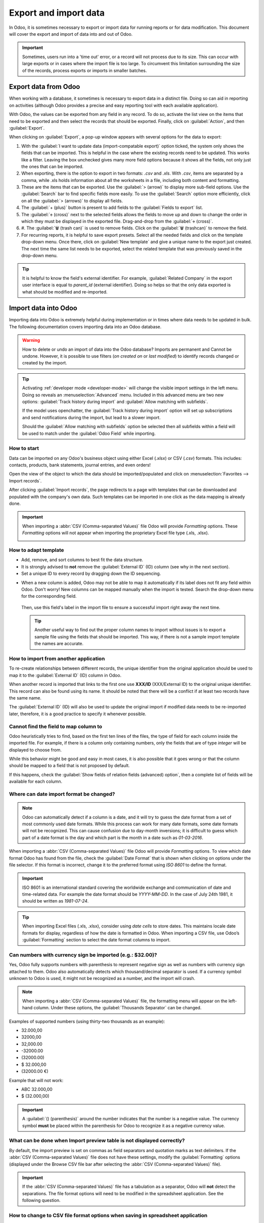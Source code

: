 ======================
Export and import data
======================

In Odoo, it is sometimes necessary to export or import data for running reports or for data
modification. This document will cover the export and import of data into and out of Odoo.

.. important::
   Sometimes, users run into a 'time out' error, or a record will not process due to its size. This
   can occur with large exports or in cases where the import file is too large. To circumvent this
   limitation surrounding the size of the records, process exports or imports in smaller batches.

.. _export-data:

Export data from Odoo
=====================

When working with a database, it sometimes is necessary to export data in a distinct file. Doing so
can aid in reporting on activities (although Odoo provides a precise and easy reporting tool with
each available application).

With Odoo, the values can be exported from any field in any record. To do so, activate the list view
on the items that need to be exported and then select the records that should be exported. Finally,
click on :guilabel:`Action`, and then :guilabel:`Export`.

.. image:: export_import_data/list-view-export.png
   :align: center
   :alt: View of the different things to enable/click to export data.

When clicking on :guilabel:`Export`, a pop-up window appears with several options for the data to
export:

.. image:: export_import_data/export-data-overview.png
   :align: center
   :alt: Overview of options to consider when exporting data in Odoo..

#. With the :guilabel:`I want to update data (import-compatable export)` option ticked, the system
   only shows the fields that can be imported. This is helpful in the case where the existing
   records need to be updated. This works like a filter. Leaving the box unchecked gives many more
   field options because it shows all the fields, not only just the ones that can be imported.
#. When exporting, there is the option to export in two formats: `.csv` and `.xls`. With `.csv`,
   items are separated by a comma, while .xls holds information about all the worksheets in a file,
   including both content and formatting.
#. These are the items that can be exported. Use the :guilabel:`> (arrow)` to display more sub-field
   options. Use the :guilabel:`Search` bar to find specific fields more easily. To use the
   :guilabel:`Search` option more efficiently, click on all the :guilabel:`> (arrows)` to display
   all fields.
#. The :guilabel:`+ (plus)` button is present to add fields to the :guilabel:`Fields to export`
   list.
#. The :guilabel:`🕂 (cross)` next to the selected fields allows the fields to move up and down to
   change the order in which they must be displayed in the exported file. Drag-and-drop from the
   :guilabel:`🕂 (cross)`.
#. #. The :guilabel:`🗑️ (trash can)` is used to remove fields. Click on the :guilabel:`🗑️
   (trashcan)` to remove the field.
#. For recurring reports, it is helpful to save export presets. Select all the needed fields and
   click on the template drop-down menu. Once there, click on :guilabel:`New template` and give a
   unique name to the export just created. The next time the same list needs to be exported, select
   the related template that was previously saved in the drop-down menu.

.. tip::
   It is helpful to know the field's external identifier. For example, :guilabel:`Related Company`
   in the export user interface is equal to *parent_id* (external identifier). Doing so helps so
   that the only data exported is what should be modified and re-imported.

.. _import-data:

Import data into Odoo
=====================

Importing data into Odoo is extremely helpful during implementation or in times where data needs to
be updated in bulk. The following documentation covers importing data into an Odoo database.

.. warning::
   How to delete or undo an import of data into the Odoo database? Imports are permanent and Cannot
   be undone. However, it is possible to use filters (`on created on` or `last modified`) to
   identify records changed or created by the import.

.. tip::
   Activating :ref:`developer mode <developer-mode>` will change the visible import settings in the
   left menu. Doing so reveals an :menuselection:`Advanced` menu. Included in this advanced menu are
   two new options: :guilabel:`Track history during import` and :guilabel:`Allow matching with
   subfields`.

   .. image:: export_import_data/advanced-import.png
      :align: center
      :alt: Advanced import options when developer mode is activated.

   If the model uses openchatter, the :guilabel:`Track history during import` option will set up
   subscriptions and send notifications during the import, but lead to a slower import.

   Should the :guilabel:`Allow matching with subfields` option be selected then all subfields within
   a field will be used to match under the :guilabel:`Odoo Field` while importing.

How to start
------------

Data can be imported on any Odoo's business object using either Excel (`.xlsx`) or CSV (`.csv`)
formats. This includes: contacts, products, bank statements, journal entries, and even orders!

Open the view of the object to which the data should be imported/populated and click on
:menuselection:`Favorites --> Import records`.

.. image:: export_import_data/import_button.png
   :align: center
   :alt:  Favorites menu revealed with the import records option highlighted.

After clicking :guilabel:`Import records`, the page redirects to a page with templates that can be
downloaded and populated with the company's own data. Such templates can be imported in one click as
the data mapping is already done.

.. important::
   When importing a :abbr:`CSV (Comma-separated Values)` file Odoo will provide *Formatting*
   options. These *Formatting* options will not appear when importing the proprietary Excel file
   type (.xls, .xlsx).

   .. image:: export_import_data/formatting.png
      :align: center
      :alt: Formatting options presented when a CVS file is imported in Odoo.

How to adapt template
---------------------

- Add, remove, and sort columns to best fit the data structure.
- It is strongly advised to **not** remove the :guilabel:`External ID` (ID) column (see why in the
  next section).
- Set a unique ID to every record by dragging down the ID sequencing.

.. image:: export_import_data/dragdown.gif
   :align: center
   :alt: An animation of the mouse dragging down the ID column so that each record has a unique ID.

* When a new column is added, Odoo may not be able to map it automatically if its label does not fit
  any field within Odoo. Don't worry! New columns can be mapped manually when the import is tested.
  Search the drop-down menu for the corresponding field.

    .. image:: export_import_data/field_list.png
       :align: center
       :alt: Drop-down menu expanded in the initial import screen on Odoo.

  Then, use this field's label in the import file to ensure a successful import right away the next
  time.

  .. tip::
     Another useful way to find out the proper column names to import without issues is to export a
     sample file using the fields that should be imported. This way, if there is not a sample import
     template the names are accurate.

How to import from another application
--------------------------------------

To re-create relationships between different records, the unique identifier from the original
application should be used to map it to the :guilabel:`External ID` (ID) column in Odoo.

When another record is imported that links to the first one use **XXX/ID** (XXX/External ID) to the
original unique identifier. This record can also be found using its name. It should be noted that
there will be a conflict if at least two records have the same name.

The :guilabel:`External ID` (ID) will also be used to update the original import if modified data
needs to be re-imported later, therefore, it is a good practice to specify it whenever possible.

Cannot find the field to map column to
--------------------------------------

Odoo heuristically tries to find, based on the first ten lines of the files, the type of field for
each column inside the imported file. For example, if there is a column only containing numbers,
only the fields that are of type *integer* will be displayed to choose from.

While this behavior might be good and easy in most cases, it is also possible that it goes wrong or
that the column should be mapped to a field that is not proposed by default.

If this happens, check the :guilabel:`Show fields of relation fields (advanced) option`, then a
complete list of fields will be available for each column.

.. image:: export_import_data/field_list.png
   :align: center
   :alt: Searching for the field to match the tax column.

Where can date import format be changed?
----------------------------------------

.. note::
   Odoo can automatically detect if a column is a date, and it will try to guess the date format
   from a set of most commonly used date formats. While this process can work for many date formats,
   some date formats will not be recognized. This can cause confusion due to day-month inversions;
   it is difficult to guess which part of a date format is the day and which part is the month in a
   date such as `01-03-2016`.

When importing a :abbr:`CSV (Comma-separated Values)` file Odoo will provide *Formatting* options.
To view which date format Odoo has found from the file, check the :guilabel:`Date Format` that is
shown when clicking on options under the file selector. If this format is incorrect, change it to
the preferred format using *ISO 8601* to define the format.

.. important::
   ISO 8601 is an international standard covering the worldwide exchange and communication of date
   and time-related data. For example the date format should be `YYYY-MM-DD`. In the case of July
   24th 1981, it should be written as `1981-07-24`.

.. tip::
   When importing Excel files (.xls, .xlsx), consider using *date cells* to store dates. This
   maintains locale date formats for display, regardless of how the date is formatted in Odoo. When
   importing a CSV file, use Odoo’s :guilabel:`Formatting` section to select the date format columns
   to import.

Can numbers with currency sign be imported (e.g.: $32.00)?
----------------------------------------------------------

Yes, Odoo fully supports numbers with parenthesis to represent negative sign as well as numbers with
currency sign attached to them. Odoo also automatically detects which thousand/decimal separator is
used. If a currency symbol unknown to Odoo is used, it might not be recognized as a number, and the
import will crash.

.. note::
   When importing a :abbr:`CSV (Comma-separated Values)` file, the formatting menu will appear on
   the left-hand column. Under these options, the :guilabel:`Thousands Separator` can be changed.

Examples of supported numbers (using thirty-two thousands as an example):

- 32.000,00
- 32000,00
- 32,000.00
- -32000.00
- (32000.00)
- $ 32.000,00
- (32000.00 €)

Example that will not work:

- ABC 32.000,00
- $ (32.000,00)

.. important::
   A :guilabel:`() (parenthesis)` around the number indicates that the number is a negative value.
   The currency symbol **must** be placed within the parenthesis for Odoo to recognize it as a
   negative currency value.

What can be done when Import preview table is not displayed correctly?
----------------------------------------------------------------------

By default, the import preview is set on commas as field separators and quotation marks as text
delimiters. If the :abbr:`CSV (Comma-separated Values)` file does not have these settings, modify
the :guilabel:`Formatting` options (displayed under the Browse CSV file bar after selecting the
:abbr:`CSV (Comma-separated Values)` file).

.. important::
   If the :abbr:`CSV (Comma-separated Values)` file has a tabulation as a separator, Odoo will
   **not** detect the separations. The file format options will need to be modified in the
   spreadsheet application. See the following question.

How to change to CSV file format options when saving in spreadsheet application
-------------------------------------------------------------------------------

When editing and saving :abbr:`CSV (Comma-separated Values)` files in spreadsheet applications, the
computer's regional settings will be applied for the separator and delimiter. Odoo suggests using
OpenOffice or LibreOffice Calc as both applications will allow modification of all three options
(from the application, go to :menuselection:`'Save As' dialog box --> Check the box 'Edit filter
settings' --> Save`).

Microsoft Excel will modification of the encoding when saving (in :menuselection:`'Save As' dialog
box --> 'Tools' drop-down menu --> Encoding tab`).

What's the difference between Database ID and External ID?
----------------------------------------------------------

Some fields define a relationship with another object. For example, the country of a contact is a
link to a record of the 'Country' object. When such fields are imported, Odoo will have to recreate
links between the different records. To help import such fields, Odoo provides three mechanisms.
**Only one** mechanism should be used per field that is imported.

For example, to reference the country of a contact, Odoo proposes three different fields to import:

- Country: the name or code of the country
- Country/Database ID: the unique Odoo ID for a record, defined by the ID postgresql column
- Country/External ID: the ID of this record referenced in another application (or the .XML file
  that imported it)

For the country Belgium, use one of these three ways to import:

- Country: Belgium
- Country/Database ID: 21
- Country/External ID: base.be

According to the company's need, use one of these three ways to reference records in relations. Here
is an example when one or the other should be used, according to the need:

- Use Country: this is the easiest way when data comes from :abbr:`CSV (Comma-separated Values)`
  files that have been created manually.
- Use Country/Database ID: this should rarely be used. It is mostly used by developers as the main
  advantage is to never have conflicts (there may be several records with the same name, but they
  always have a unique Database ID)
- Use Country/External ID: use External ID when importing data from a third-party application.

When External IDs are used, import :abbr:`CSV (Comma-separated Values)` files with the
:guilabel:`External ID` (ID) column defining the External ID of each record that is imported. Then,
a reference can be made to that record with columns like `Field/External ID`. The following two CSV
files provide an example for products and their categories.

- :download:`CSV file for categories
  <export_import_data/External_id_3rd_party_application_product_categories.csv>`

- :download:`CSV file for Products
  <export_import_data/External_id_3rd_party_application_products.csv>`

What can be done if there are multiple matches for a field?
-----------------------------------------------------------

If, for example, there are two product categories with the child name `Sellable` (e.g. `Misc.
Products/Sellable` & `Other Products/Sellable`), the validation is halted, but the data may still be
imported. However, Odoo recommends that the data is not imported because it will all be linked to
the first `Sellable` category found in the Product Category list (`Misc. Products/Sellable`). Odoo,
instead recommends modifying one of the duplicates' values or the product category hierarchy.

However, if the company does not wish to change the configuration of product categories, Odoo
recommends making use of the external ID for this field, 'Category'.

How to import a many2many relationship field (e.g. a customer that has multiple tags)?
--------------------------------------------------------------------------------------

The tags should be separated by a comma without any spacing. For example, a customer needs to be
linked to both tags: `Manufacturer` and `Retailer` then "Manufacturer,Retailer" will need to be
encoded in the same column of the :abbr:`CSV (Comma-separated Values)` file.

- :download:`CSV file for Manufacturer, Retailer <export_import_data/m2m_customers_tags.csv>`


How to import a one2many relationship (e.g. several Order Lines of a Sales Order)?
----------------------------------------------------------------------------------

If a company wants to import a sales order with several order lines, a specific row must be reserved
in the :abbr:`CSV (Comma-separated Values)` file for each order line. The first order line will be
imported on the same row as the information relative to order. Any additional lines will need an
additional row that does not have any information in the fields relative to the order.

As an example, here is :abbr:`CSV (Comma-separated Values)` file of some quotations that can be
imported, based on demo data:

- :download:`File for some Quotations
  <export_import_data/purchase.order_functional_error_line_cant_adpat.csv>`.

The following :abbr:`CSV (Comma-separated Values)` file shows how to import purchase orders with
their respective purchase order lines:

- :download:`Purchase orders with their respective purchase order lines
  <export_import_data/o2m_purchase_order_lines.csv>`.

The following :abbr:`CSV (Comma-separated Values)` file shows how to import customers and their
respective contacts:

- :download:`Customers and their respective contacts
  <export_import_data/o2m_customers_contacts.csv>`.

Can the same record be imported several times?
----------------------------------------------

If a file is imported that contains one of the columns: `External ID` or `Database ID`, records that
have already been imported will be modified instead of being created. This is extremely useful as it
allows to import the same :abbr:`CSV (Comma-separated Values)` file several times while having made
some changes in between two imports. Odoo will take care of creating or modifying each record
depending if it is new or not.

This feature allows a company to use the Import/Export tool in Odoo to modify a batch of records in
a spreadsheet application.

What happens if a value is not provided for a specific field?
-------------------------------------------------------------

If all fields are not set in the CSV file, Odoo will assign the default value for every non-defined
fields. But if fields are set with empty values in the :abbr:`CSV (Comma-separated Values)` file,
Odoo will set the EMPTY value in the field, instead of assigning the default value.

How to export/import different tables from an SQL application to Odoo?
----------------------------------------------------------------------

If data needs to be imported from different tables, relations will need to be recreated between
records belonging to different tables. (e.g. if companies and persons are imported, the link between
each person and the company they work for will need to be recreated).

To manage relations between tables, use the `External ID` facilities of Odoo. The `External ID` of a
record is the unique identifier of this record in another application. The `External ID` must be
unique across all records of all objects. It is a good practice to prefix this `External ID` with
the name of the application or table. (like 'company_1', 'person_1' instead of '1')

As an example, suppose there is a SQL database with two tables that are to be imported: companies
and persons. Each person belongs to one company, so the link between a person and the company they
work for need to be recreated.

Test this example, here is a :download:`dump of such a PostgreSQL database
<export_import_data/database_import_test.sql>`

First, export all companies and their "External ID". In PSQL, write the following command:

.. code-block:: sh

   > copy (select 'company_'||id as "External ID",company_name as "Name",'True' as "Is a Company" from companies) TO '/tmp/company.csv' with CSV HEADER;

This SQL command will create the following :abbr:`CSV (Comma-separated Values)` file:

.. code-block:: text

   External ID,Name,Is a Company
   company_1,Bigees,True
   company_2,Organi,True
   company_3,Boum,True

To create the :abbr:`CSV (Comma-separated Values)` file for persons, linked to companies, use the
following SQL command in PSQL:

.. code-block:: sh

    > copy (select 'person_'||id as "External ID",person_name as "Name",'False' as "Is a Company",'company_'||company_id as "Related Company/External ID" from persons) TO '/tmp/person.csv' with CSV

It will produce the following :abbr:`CSV (Comma-separated Values)` file:

.. code-block:: text

   External ID,Name,Is a Company,Related Company/External ID
   person_1,Fabien,False,company_1
   person_2,Laurence,False,company_1
   person_3,Eric,False,company_2
   person_4,Ramsy,False,company_3

As can be seen in this file, Fabien and Laurence are working for the Bigees company (company_1) and
Eric is working for the Organi company. The relation between persons and companies is done using the
`External ID` of the companies. The `External ID` is prefixed by the name of the table to avoid a
conflict of ID between persons and companies (person_1 and company_1 who shared the same ID 1 in the
original database).

The two files produced are ready to be imported in Odoo without any modifications. After having
imported these two :abbr:`CSV (Comma-separated Values)` files, there are four contacts and three
companies (the first two contacts are linked to the first company). Keep in mind to first import
the companies and then the persons.

How to adapt an import template
===============================

Import templates are provided in the import tool of the most common data to import (contacts,
products, bank statements, etc.). Open them with any spreadsheet software (Microsoft Office,
OpenOffice, Google Drive, etc.).

How to customize file
=====================

* Remove columns that are not needed. Odoo advises not removing the :guilabel:`External ID` (ID)
  column (see why below).
* Set a unique ID to every single record by dragging down the ID sequencing.

  .. image:: export_import_data/dragdown.gif
     :align: center
     :alt: Animation of a spreadsheet application automatically populating a column in the ID.

* When adding a new column, Odoo might not map it automatically if its label does not match any
  field in the system. If so, find the corresponding field using the search.

    .. image:: export_import_data/field_list.png
       :align: center
       :alt: Searching for the field in the drop-down menu of the import page.

  Then, use the label found in the import template to make it work right away the next time the
  import is attempted.

Why an “ID” column
==================

The :guilabel:`ID` (External ID) is an unique identifier for the line item. Feel free to use one
from previous software to facilitate the transition to Odoo.

Setting an ID is not mandatory when importing but it helps in many cases:

* Update imports: import the same file several times without creating duplicates;
* Import relation fields (see below).

How to import relation fields
=============================

An Odoo object is always related to many other objects (e.g. a product is linked to product
categories, attributes, vendors, etc.). To import those relations, the records of the related object
need to be imported first, from their own list menu.

This can be achieved by using either the name of the related record or its ID, depending on the
circumstances. The ID is expected when two records have the same name. In such a case add ` / ID`
at the end of the column title (e.g. for product attributes: Product Attributes / Attribute / ID).

